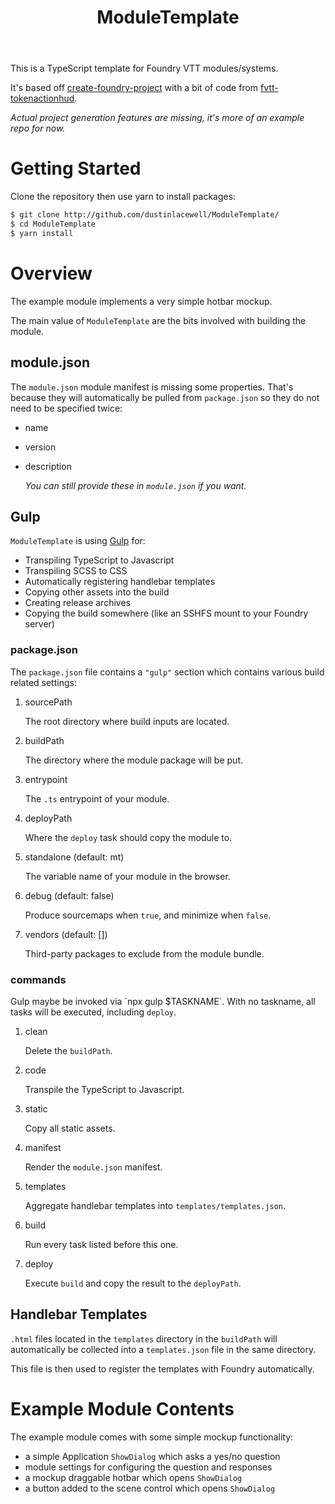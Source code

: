 
#+TITLE: ModuleTemplate

This is a TypeScript template for Foundry VTT modules/systems.

It's based off [[https://gitlab.com/foundry-projects/foundry-pc/create-foundry-project][create-foundry-project]] with a bit of code from [[https://github.com/espositos/fvtt-tokenactionhud/][fvtt-tokenactionhud]].

/Actual project generation features are missing, it's more of an example repo for now./

* Getting Started

Clone the repository then use yarn to install packages:

#+begin_src sh
  $ git clone http://github.com/dustinlacewell/ModuleTemplate/
  $ cd ModuleTemplate
  $ yarn install
#+end_src

* Overview

The example module implements a very simple hotbar mockup.

The main value of =ModuleTemplate= are the bits involved with building the
module.

** module.json

The =module.json= module manifest is missing some properties. That's because they
will automatically be pulled from =package.json= so they do not need to be
specified twice:

- name
- version
- description

  /You can still provide these in =module.json= if you want./

** Gulp

=ModuleTemplate= is using [[https://gulpjs.com/][Gulp]] for:

- Transpiling TypeScript to Javascript
- Transpiling SCSS to CSS
- Automatically registering handlebar templates
- Copying other assets into the build
- Creating release archives
- Copying the build somewhere (like an SSHFS mount to your Foundry server)


*** package.json

The =package.json= file contains a ="gulp"= section which contains various build
related settings:

**** sourcePath
The root directory where build inputs are located.

**** buildPath
The directory where the module package will be put.

**** entrypoint
The =.ts= entrypoint of your module.

**** deployPath
Where the =deploy= task should copy the module to.

**** standalone (default: mt)
The variable name of your module in the browser.

**** debug (default: false)
Produce sourcemaps when =true=, and minimize when =false=.

**** vendors (default: [])
Third-party packages to exclude from the module bundle.

*** commands

Gulp maybe be invoked via `npx gulp $TASKNAME`. With no taskname, all tasks
will be executed, including =deploy=.

**** clean
Delete the =buildPath=.

**** code
Transpile the TypeScript to Javascript.

**** static
Copy all static assets.

**** manifest
Render the =module.json= manifest.

**** templates
Aggregate handlebar templates into =templates/templates.json=.

**** build
Run every task listed before this one.

**** deploy
Execute =build= and copy the result to the =deployPath=.

** Handlebar Templates

=.html= files located in the =templates= directory in the =buildPath= will
automatically be collected into a =templates.json= file in the same directory.

This file is then used to register the templates with Foundry automatically.

* Example Module Contents

The example module comes with some simple mockup functionality:

- a simple Application =ShowDialog= which asks a yes/no question
- module settings for configuring the question and responses
- a mockup draggable hotbar which opens =ShowDialog=
- a button added to the scene control which opens =ShowDialog=

